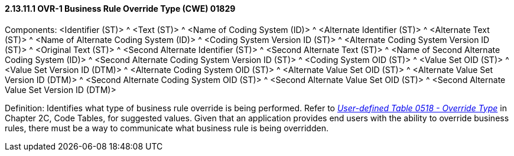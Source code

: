 ==== 2.13.11.1 OVR-1 Business Rule Override Type (CWE) 01829

Components: <Identifier (ST)> ^ <Text (ST)> ^ <Name of Coding System (ID)> ^ <Alternate Identifier (ST)> ^ <Alternate Text (ST)> ^ <Name of Alternate Coding System (ID)> ^ <Coding System Version ID (ST)> ^ <Alternate Coding System Version ID (ST)> ^ <Original Text (ST)> ^ <Second Alternate Identifier (ST)> ^ <Second Alternate Text (ST)> ^ <Name of Second Alternate Coding System (ID)> ^ <Second Alternate Coding System Version ID (ST)> ^ <Coding System OID (ST)> ^ <Value Set OID (ST)> ^ <Value Set Version ID (DTM)> ^ <Alternate Coding System OID (ST)> ^ <Alternate Value Set OID (ST)> ^ <Alternate Value Set Version ID (DTM)> ^ <Second Alternate Coding System OID (ST)> ^ <Second Alternate Value Set OID (ST)> ^ <Second Alternate Value Set Version ID (DTM)>

Definition: Identifies what type of business rule override is being performed. Refer to file:///E:\V2\v2.9%20final%20Nov%20from%20Frank\V29_CH02C_Tables.docx#HL70518[_User-defined Table 0518 - Override Type_] in Chapter 2C, Code Tables, for suggested values. Given that an application provides end users with the ability to override business rules, there must be a way to communicate what business rule is being overridden.

